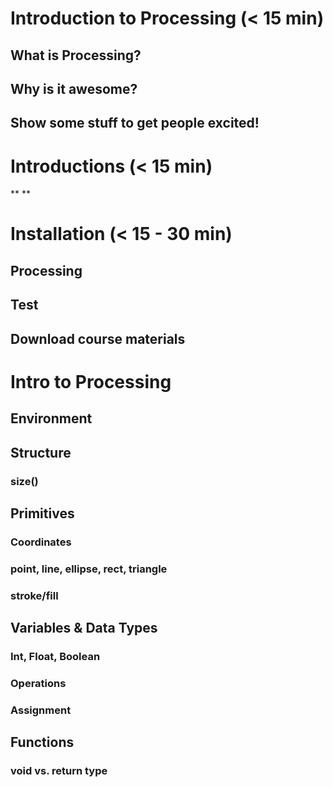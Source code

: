* Introduction to Processing (< 15 min)
** What is Processing?
** Why is it awesome?
** Show some stuff to get people excited!

* Introductions (< 15 min)
**
**

* Installation (< 15 - 30 min)
** Processing
** Test
** Download course materials

* Intro to Processing 
** Environment
** Structure
*** size()
** Primitives
*** Coordinates
*** point, line, ellipse, rect, triangle
*** stroke/fill
** Variables & Data Types
*** Int, Float, Boolean
*** Operations
*** Assignment
** Functions
*** void vs. return type
